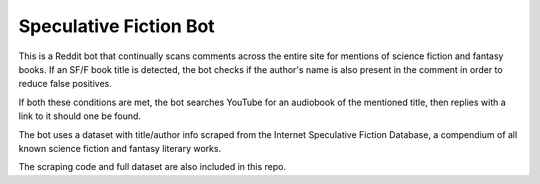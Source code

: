 
***********************
Speculative Fiction Bot
***********************


This is a Reddit bot that continually scans comments across the entire site for mentions of science fiction and 
fantasy books. If an SF/F book title is detected, the bot checks if the author's name is also present in the comment in
order to reduce false positives. 

If both these conditions are met, the bot searches YouTube for an audiobook of the mentioned title, then replies
with a link to it should one be found.

The bot uses a dataset with title/author info scraped from the Internet Speculative Fiction Database, a compendium
of all known science fiction and fantasy literary works. 

The scraping code and full dataset are also included in this repo. 

